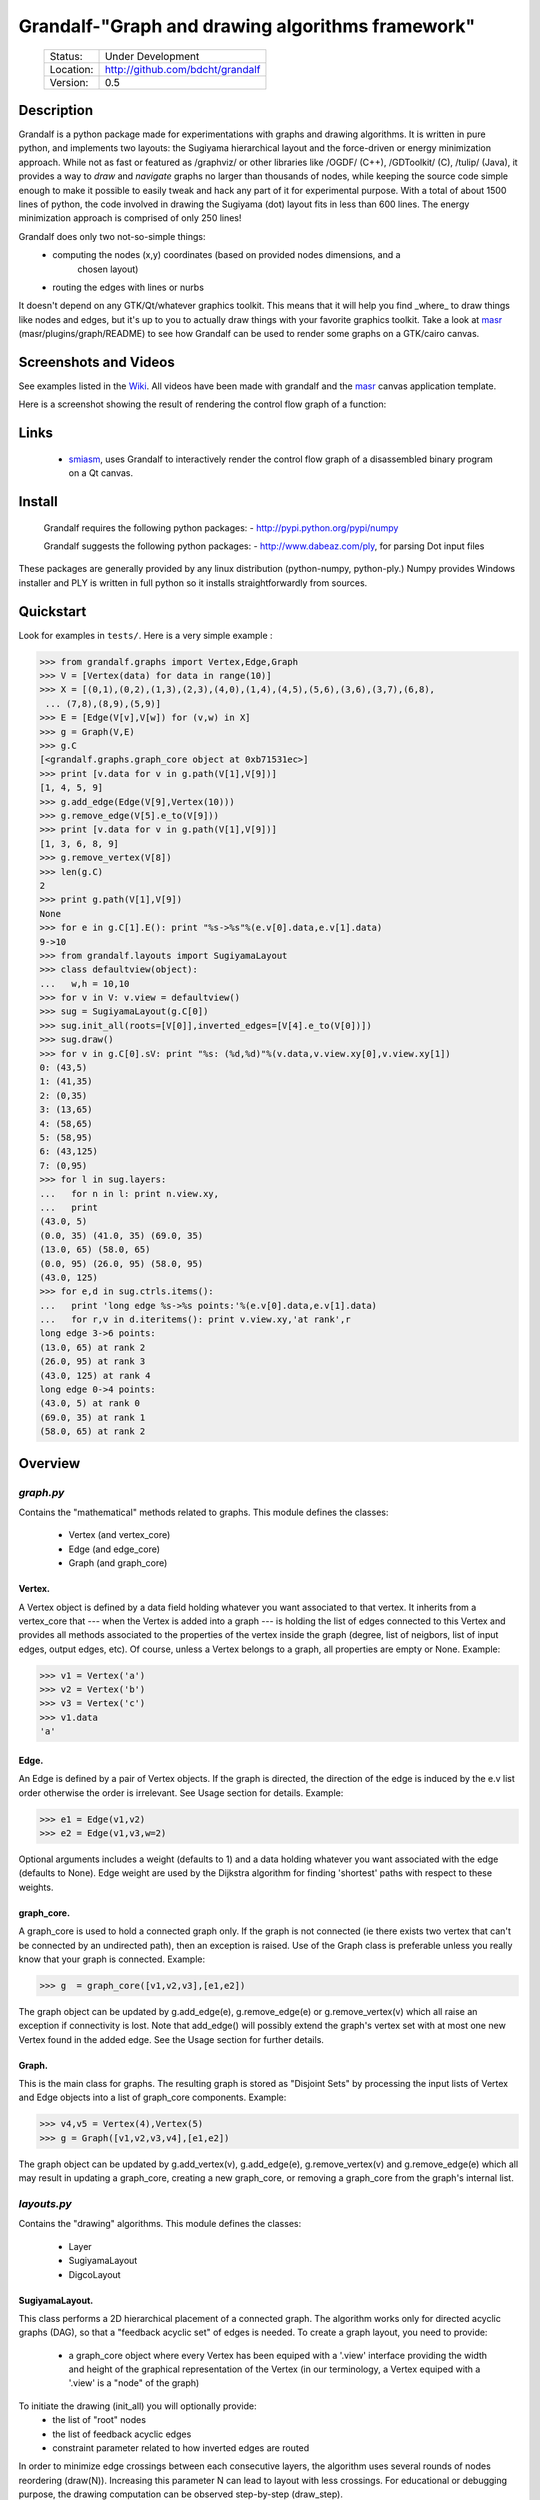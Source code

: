 =================================================
Grandalf-"Graph and drawing algorithms framework"
=================================================
 +-----------+--------------------------------------+
 | Status:   | Under Development                    |
 +-----------+--------------------------------------+
 | Location: | http://github.com/bdcht/grandalf     |
 +-----------+--------------------------------------+
 | Version:  | 0.5                                  |
 +-----------+--------------------------------------+

Description
===========

Grandalf is a python package made for experimentations with graphs and drawing
algorithms. It is written in pure python, and implements two layouts: the Sugiyama
hierarchical layout and the force-driven or energy minimization approach.
While not as fast or featured as /graphviz/ or other libraries like /OGDF/ (C++),
/GDToolkit/ (C), /tulip/ (Java), it provides a way to *draw* and *navigate* graphs
no larger than thousands of nodes, while keeping the source code simple enough
to make it possible to easily tweak and hack any part of it for experimental purpose.
With a total of about 1500 lines of python, the code involved in
drawing the Sugiyama (dot) layout fits in less than 600 lines.
The energy minimization approach is comprised of only 250 lines!

Grandalf does only two not-so-simple things:
 - computing the nodes (x,y) coordinates (based on provided nodes dimensions, and a
    chosen layout)
 - routing the edges with lines or nurbs

It doesn't depend on any GTK/Qt/whatever graphics toolkit.
This means that it will help you find _where_ to
draw things like nodes and edges, but it's up to you to actually draw things with
your favorite graphics toolkit.
Take a look at masr_ (masr/plugins/graph/README) to see how Grandalf can be used to
render some graphs on a GTK/cairo canvas.

Screenshots and Videos
======================

See examples listed in the Wiki_.
All videos have been made with grandalf and the masr_ canvas application template.

Here is a screenshot showing the result of rendering the control flow graph of
a function:

.. image:: https://raw.github.com/bdcht/grandalf/master/doc/screenshot-1.png

Links
=====

  - smiasm_, uses Grandalf to interactively
    render the control flow graph of a disassembled binary program
    on a Qt canvas.

Install
=======

  Grandalf requires the following python packages:
  - http://pypi.python.org/pypi/numpy

  Grandalf suggests the following python packages:
  - http://www.dabeaz.com/ply, for parsing Dot input files

These packages are generally provided by any linux distribution (python-numpy,
python-ply.) Numpy provides Windows installer and PLY is written in full python
so it installs straightforwardly from sources.

Quickstart
==========

Look for examples in ``tests/``. Here is a very simple example :

.. sourcecode:: python

 >>> from grandalf.graphs import Vertex,Edge,Graph
 >>> V = [Vertex(data) for data in range(10)]
 >>> X = [(0,1),(0,2),(1,3),(2,3),(4,0),(1,4),(4,5),(5,6),(3,6),(3,7),(6,8),
  ... (7,8),(8,9),(5,9)]
 >>> E = [Edge(V[v],V[w]) for (v,w) in X]
 >>> g = Graph(V,E)
 >>> g.C
 [<grandalf.graphs.graph_core object at 0xb71531ec>]
 >>> print [v.data for v in g.path(V[1],V[9])]
 [1, 4, 5, 9]
 >>> g.add_edge(Edge(V[9],Vertex(10)))
 >>> g.remove_edge(V[5].e_to(V[9]))
 >>> print [v.data for v in g.path(V[1],V[9])]
 [1, 3, 6, 8, 9]
 >>> g.remove_vertex(V[8])
 >>> len(g.C)
 2
 >>> print g.path(V[1],V[9])
 None
 >>> for e in g.C[1].E(): print "%s->%s"%(e.v[0].data,e.v[1].data)
 9->10
 >>> from grandalf.layouts import SugiyamaLayout
 >>> class defaultview(object):
 ...   w,h = 10,10
 >>> for v in V: v.view = defaultview()
 >>> sug = SugiyamaLayout(g.C[0])
 >>> sug.init_all(roots=[V[0]],inverted_edges=[V[4].e_to(V[0])])
 >>> sug.draw()
 >>> for v in g.C[0].sV: print "%s: (%d,%d)"%(v.data,v.view.xy[0],v.view.xy[1])
 0: (43,5)
 1: (41,35)
 2: (0,35)
 3: (13,65)
 4: (58,65)
 5: (58,95)
 6: (43,125)
 7: (0,95)
 >>> for l in sug.layers:
 ...   for n in l: print n.view.xy,
 ...   print
 (43.0, 5)
 (0.0, 35) (41.0, 35) (69.0, 35)
 (13.0, 65) (58.0, 65)
 (0.0, 95) (26.0, 95) (58.0, 95)
 (43.0, 125)
 >>> for e,d in sug.ctrls.items():
 ...   print 'long edge %s->%s points:'%(e.v[0].data,e.v[1].data)
 ...   for r,v in d.iteritems(): print v.view.xy,'at rank',r
 long edge 3->6 points:
 (13.0, 65) at rank 2
 (26.0, 95) at rank 3
 (43.0, 125) at rank 4
 long edge 0->4 points:
 (43.0, 5) at rank 0
 (69.0, 35) at rank 1
 (58.0, 65) at rank 2

Overview
========

*graph.py*
----------
Contains the "mathematical" methods related to graphs.
This module defines the classes:
  - Vertex (and vertex_core)
  - Edge (and edge_core)
  - Graph (and graph_core)

Vertex.
~~~~~~~
A Vertex object is defined by a data field holding whatever you want
associated to that vertex. It inherits from a vertex_core that --- when the
Vertex is added into a graph --- is holding the list of edges connected to
this Vertex and provides all methods associated to the properties of the
vertex inside the graph (degree, list of neigbors, list of input edges,
output edges, etc).
Of course, unless a Vertex belongs to a graph, all properties are empty or
None.
Example:

.. sourcecode:: python

 >>> v1 = Vertex('a')
 >>> v2 = Vertex('b')
 >>> v3 = Vertex('c')
 >>> v1.data
 'a'

Edge.
~~~~~
An Edge is defined by a pair of Vertex objects. If the graph is directed, the
direction of the edge is induced by the e.v list order otherwise the order is
irrelevant. See Usage section for details.
Example:

.. sourcecode:: python

 >>> e1 = Edge(v1,v2)
 >>> e2 = Edge(v1,v3,w=2)

Optional arguments includes a weight (defaults to 1) and a data holding
whatever you want associated with the edge (defaults to None). Edge weight
are used by the Dijkstra algorithm for finding 'shortest' paths with
respect to these weights.

graph_core.
~~~~~~~~~~~
A graph_core is used to hold a connected graph only. If the graph is not
connected (ie there exists two vertex that can't be connected by an
undirected path), then an exception is raised.
Use of the Graph class is preferable unless you really know that your graph
is connected.
Example:

.. sourcecode:: python

 >>> g  = graph_core([v1,v2,v3],[e1,e2])

The graph object can be updated by g.add_edge(e), g.remove_edge(e) or
g.remove_vertex(v) which all raise an exception if connectivity is lost. Note
that add_edge() will possibly extend the graph's vertex set with at most one
new Vertex found in the added edge.
See the Usage section for further details.

Graph.
~~~~~~
This is the main class for graphs. The resulting graph is stored as "Disjoint
Sets" by processing the input lists of Vertex and Edge objects into a list of
graph_core components.
Example:

.. sourcecode:: python

 >>> v4,v5 = Vertex(4),Vertex(5)
 >>> g = Graph([v1,v2,v3,v4],[e1,e2])

The graph object can be updated by g.add_vertex(v), g.add_edge(e),
g.remove_vertex(v) and g.remove_edge(e) which all may result in updating a
graph_core, creating a new graph_core, or removing a graph_core from the
graph's internal list.

*layouts.py*
------------
Contains the "drawing" algorithms.
This module defines the classes:
  - Layer
  - SugiyamaLayout
  - DigcoLayout

SugiyamaLayout.
~~~~~~~~~~~~~~~
This class performs a 2D hierarchical placement of a connected graph.
The algorithm works only for directed acyclic graphs (DAG), so that a
"feedback acyclic set" of edges is needed.
To create a graph layout, you need to provide:
  - a graph_core object where every Vertex has been equiped with a '.view'
    interface providing the width and height of the graphical representation of
    the Vertex (in our terminology, a Vertex equiped with a '.view' is a "node"
    of the graph)

To initiate the drawing (init_all) you will optionally provide:
  - the list of "root" nodes
  - the list of feedback acyclic edges
  - constraint parameter related to how inverted edges are routed

In order to minimize edge crossings between each consecutive layers, the
algorithm uses several rounds of nodes reordering (draw(N)). Increasing this
parameter N can lead to layout with less crossings.
For educational or debugging purpose, the drawing computation can be observed
step-by-step (draw_step).

DigcoLayout.
~~~~~~~~~~~~
This class performs a 2D hierarchical placement of a connected graph.
The main difference with SugiyamaLayout is that this algorithm is based on
optimization theory rather than on heuristics. It computes the node
coordinates by minimization of an "energy" function that describes the stress
factor associated to a layout.
This approach allows to take into account new constraints on node placement.
To create a graph layout, you only need to provide:
  - a graph_core object where every Vertex has been equiped with a '.view'

*routing.py*
------------
Contains the edge routing algorithms.
This module defines the classes and functions:
  - EdgeViewer
  - route_with_lines
  - route_with_splines

EdgeViewer.
~~~~~~~~~~~
This class provides a default 'view' for edges. Edges with no view will be
ignored by the draw_edge method of the layouts. If a view is provided it must
be equiped with a 'setpath' method to which a list of waypoints will be
passed.

route_with_lines.
~~~~~~~~~~~~~~~~~
This function allows to adjust the waypoints of the edge. It allows to
draw a poly-line edge going through all points computed by the layout engine
and adjusts the tail head position on the boundary of their nodes and
precomputes the head angle.
To use this routing method,  set the route_edge field of the layout instance
to this function (sug.route_edge = route_with_lines).

route_with_splines.
~~~~~~~~~~~~~~~~~~~
This function allows to draw edges by a combination of lines and bezier
curves. The curves are computed such that corners of a poly-line edge given
by route_with_lines are rounded.
To use this routing method,  set the route_edge field of the layout instance
to this function (sug.route_edge = route_with_splines) and use the values
returned in the .splines field of the edge view :
  - an array of 2 points defines a line
  - an array of 4 points defines a bezier curve.

*utils.py*
----------
Provides utilities like partially ordered sets, linear programming solvers,
parsers for external formats (Dot, etc.)
This module defines :
  - Poset
  - Dot

and some general purpose functions like:
  - intersect2lines
  - intersectR
  - getangle (computing the atan2 value for directed edge heading)
  - intersectC
  - setcurve (computing a nurbs locally interpolating a given set of points)
  - setroundcorner

Poset.
~~~~~~
This class is used by graph_core for both efficiently detecting if a Vertex
or Edge is in a graph (using builtin set()) and ensuring that elements of
the set are iterated always in the same order (using builtin list()).
Basically, a Poset is pair (set,list) that is kept synchronized.

Dot.
~~~~
This class contains a PLY lexer and parser for the graphviz dot format.
The now parser supports all example graphs currently defined in the graphviz
mercurial tree here:
    ``graphviz/graphs/{directed,undirected}/*.gvi``
  as well as the dg.dot and ug.dot databases (> 5000 graph defs parsed OK .)
  This includes latin1 and utf8 support (see russian.gv or Latin1.gv).

setcurve.
~~~~~~~~~
This function is used internally for edge routing. It is based on an method
described in "The NURBS Book" (Les A. Piegl, Wayne Tiller, Springer 1997)
implementing local interpolation of a given set of points with a set of
non-uniform b-splines of degree 3. The non-uniform knots are ignored.

setroundcorner.
~~~~~~~~~~~~~~~
This function uses setcurve to smooth the polyline edge at each corner. This
method provides the best result for edge routing with the SugiyamaLayout.
It is used in the route_with_splines function in routing.py.

*tests/*
--------
Contains many testing procedures as well as some graph samples.


Usage and Pitfalls
==================

Rather than an exhaustive library reference with all methods for all classes,
(see Python help() for that) we focus on a typical usage of grandalf and try to
also emphasize important notes.


Graph creation
--------------

Lets start by creating an empty graph:

.. sourcecode:: python

 >>> g = Graph()

Wether you first create the graph and add elements in it or create it after all
Vertex and Edge objects have been defined, is up to you.
For the moment the graph has no components :

.. sourcecode:: python

 >>> g.order()
 0
 >>> g.C
 []

Lets create some vertices now.

.. sourcecode:: python

 >>> v1 = Vertex('a')
 >>> v2 = Vertex('b')
 >>> v3 = Vertex()
 >>> v3.data = 'c'
 >>> v1.data
 'a'

First, note that the 'data' field is optional and can be added anytime in the
vertex. We are associating a string to this field so that it is easy to
identify a given vertex, but keep in mind that this data is not needed for
graph computations and drawings.
For the moment, the vertex objects are "free" in the sense that they are not
associated with any graph_core object. When a vertex belongs to a graph_core,
the reference to this graph_core is found in the 'c' field (component field).

To insert a Vertex in a Graph object we do:

.. sourcecode:: python

 >>> g.add_vertex(v1)

or we can add a new edge, then any new vertex it the edge will be attached to
the graph also:

.. sourcecode:: python

 >>> e1 = Edge(v1,v2)
 >>> e2 = Edge(v1,v3,w=2)
 >>> g.add_edge(e1)
 >>> g.add_edge(e2)
 >>> v2 in g.C[0]
 True

Warning: Vertex and Edge objects MUST belong to only one graph_core object at a
time. So you should never use the same Vertex/Edge into another graph without
removing it first from the current one !
Of course, removing a vertex also removes all edges linked to it.

.. sourcecode:: python

 >>> g.remove_vertex(v1)
 >>> e1 in g
 False
 >>> len(g.C)
 3

Removing v1 here has removed e1 and e2, and the graph g is now cut in 3
components holding each one vertex only. Lets rebuild the graph and extend it:

.. sourcecode:: python

 >>> g.add_edge(e1)
 >>> g.add_edge(e2)
 >>> v4,v5 = Vertex(4),Vertex(5)
 >>> g.add_edge(Edge(v4,v5))

Now g has two graph_core objects in g.C, and if

.. sourcecode:: python

 >>> g.add_edge(Edge(v5,v3))

the cores are merged in one component only.


Graph drawing
-------------

There are many possible layouts when it comes to graph drawings.
The current layout implemented is a hierarchical 2D layout suited for
*directed* graphs based on an method proposed by Sugiyama et al.
Our implementation is derived from the paper by Brandes & Kopf (GD 2001.)
This method is quite efficient but is based on many heuristics that are not
easy to tweak when you want to add some constraints like for example
"I want that nodes with property P to be placed near each others."

The "dig-cola" method is based on a different approach where graph properties
are expressed as constraints on node's coordinates, reducing the problem to
solving a set of inequalities with unknowns being the x,y coords of every
nodes. With this approach, adding new contraints is very simple.
The dig-cola method is implemented in old commits and is currently being
rewritten to match the design of SugiyamaLayout.

In Grandalf, a layout engine only applies on a graph_core object.
Basically drawing a Graph() requires that you draw all its connex components
and decide how to organize the entire drawing by moving each component where
you want. Since some methods involve "dummy" nodes inserted in the graph, it is
important to note that layout classes are completely separated from the
original : the underlying graph_core topology is never permanently modified.
This means that redrawing a graph for whatever reason (vertex added, edges
added, etc) is as simple as creating a new layout instance.
Of course, if you know what you are doing, you can try to update the drawing
based on the current layout instance but unless modifications of the topology
are very simple, this can be very difficult (enhancing this adaptative drawing
part is definetly in the TODO list!).

Before creating a layout engine associated with a graph_core, each vertex MUST
be equiped with what we call a 'view'. For a vertex v, such view must be an
object with attributes
   - ``w`` (width) and
   - ``h`` (height),
   - ``xy`` (position)

and the layout engine will set the v.view.xy field with a (x,y) tuple value
corresponding to the center of the node.
In practice, this allows to use ``view`` objects that inherits from graphic
widgets (e.g. a rectangle in a Canvas) which will position the widget in the
canvas when the xy attribute is set.

If you want the layout to perform also edge routing, you MAY equipe edges also
with a 'view' attribute. For an edge e, the view must have a ``setpath`` method
taking a list of points as argument.
The layout engine will provide the list of (x,y) routing points, starting by
the ``e.v[0].view.xy``, then all intermediate dummy vertices position through
which the edge drawing should go, including the e.v[1].view.xy last point.
The routing.py module provides enhanced routing functions as well as a
representative EdgeViewer class to help finding the exact position where
drawing the 'tail' or the 'arrowhead' or define a set of splines made of Bezier
curves so that almost any curve Canvas primitive can be used.


SugiyamaLayout
~~~~~~~~~~~~~~

The Sugiyama layout draws a graph by separating the nodes in several layers.
These layers are stacked one under the others. The first layer contains the
"root" nodes.

the root nodes and the feedback edges sets
++++++++++++++++++++++++++++++++++++++++++

Most of the time, you don't need to bother with these notions because
init_all() will find the needed root nodes and feedback edges. Still, in some
cases it may help to know about these essential sets:

The Sugiyama layout is made for directed acyclic graphs. So the first requirement
for this layout is to have the list of inverted edges
(aka the feedback acyclic set needed to make the graph acyclic when needed.)
These edges are inverted in the graph_core only during some specific operations
and are reverted immediately after these computations.
For example, the graph is made acyclic for ranking the nodes into hierarchical
layers.
The graph_core class contains a method that computes the "strongly connected
sets" of the graph_core by using the Tarjan algorithm (get_scs_with_feedback).
A strongly connected set is a subset of vertex where for any two vertices A B,
there exist a directed path from A to B.
Of course a cycle is a strongly connected set, but such set may contain several
interlaced cycles. The algorithm constructs the "feedback acyclic set" by
tagging the edges with the 'feedback' field set to True. It performs a DFS
starting from the given set of nodes.
A good choice is of course to start with the set of nodes that have no incoming
edges, but if this set is empty (because the graph is cyclic) you will have to
choose a preferred set :
Hence,

.. sourcecode:: python

 >>> r = filter(lambda x: len(x.e_in())==0, gr.sV)
 >>> if len(r)==0: r = [my_guessed_root_node]
 >>> L = gr.get_scs_with_feedback(r)
 >>> inverted_edges=filter(lambda x:x.feedback, gr.sE)

leads to L containing the SCS of the ``gr`` component, and the feedback set is
then obtained by filter edges with the feedback flag.

As mentioned before, drawing with the SugiyamaLayout engine also requires that
you provide the list of "root" nodes.
Its up to you to decide which nodes are the "roots", but the natural definition
is as stated before :

.. sourcecode:: python

 >>> gr = g.C[0]
 >>> r = filter(lambda x: len(x.e_in())==0, gr.sV)

that is, the list r of vertex with no incoming edges.
Warning: if r is empty, you might want to use the set of edges computed before
to temporarily remove cycles and retry (look at ``__edge_inverter`` method.)

the init_all() and draw() methods
+++++++++++++++++++++++++++++++++

Drawing the gr component by computing .view.xy coordinates just resumes to:

.. sourcecode:: python

 >>> sug = SugiyamaLayout(gr)
 >>> sug.init_all()
 >>> sug.draw()

This will perform ONE round of the drawing algorithm. A single
round means that the node placement has been performed from the top layer to the
bottom layer and back to top. This may not be sufficient to reduce the edge
crossings, so you can draw again or simply provide the number of pass to
perform:

.. sourcecode:: python

 >>> sug.draw(3)

If you want to be able to draw the graph while the engine is running, you can
use the draw_step() iterator which yields at each layer during the forward and
backward trip.

Then, drawing the graph with a graphical canvas can be done by drawing each
views at their xy positions and either defining a ``setpath`` method that will
be called by grandalf draw_edges() with a set of routing points, or by using
predefined functions in ``routing.py`` like ``route_with_lines`` or
``route_with_splines``.

If you have installed masr_, just do:

.. sourcecode:: python

 $ cd /path/to/grandalf
 $ ./masr-graph tests/samples/brandes.dot

When a node is focused, the SPACE key is bound to draw_step().next(). This
will show how the algorithm tries to reduce edge crossing in each layer by
modifying the layer ordering. Modified nodes will appear with green shadow.
The P key will cycle through the 4 internal alignment policies
(top-left, top-right, bottom-left, bottom-right.)

Optionally, inverted edges can be constrained to always start from the bottom
of their init vertex, and end on the top of their terminal vertex.

.. sourcecode:: python

 $ ./masr-graph tests/samples/manhattan1.dot -ce


DigcoLayout
~~~~~~~~~~~

The DigcoLayout stands for "Directed Graph Constrained Layout". The method was
proposed by Dwyer & Koren in a paper presented at InfoVis 2005. It relies on
a stress minimization approach (similar to force-driven layouts like /neato/)
with hierarchical properties taken into account as additional constraints on
node coordinates.

the init_all() and draw() methods
+++++++++++++++++++++++++++++++++

Like for SugiyamaLayout, just do for example:

.. sourcecode:: python

 >>> dco = DigcoLayout(gr)
 >>> dco.init_all()
 >>> dco.draw(limit=100)

The init_all() method will take into account hierarchical information if the
graph is directed, and will randomly choose an initial distribution of node
coordinates. The draw() method will then converge towards the optimal solution
by using a conjugate-gradient method.
The ``limit`` parameter (defaults to gr.order() if not provided,) controls the
maximum iteration count of the convergence loop.
FIXME: In the current implementation, hierarchical levels are not taken into
account as additional constraints.

If you have installed masr_, just do:

.. sourcecode:: python

 $ cd /path/to/grandalf
 $ ./masr-graph -digco -N 25 tests/samples/circle.dot

Or, you may visualize each step of the convergence by:

.. sourcecode:: python

 $ ./masr-graph -digco -N 1 tests/samples/circle.dot

Now mouse-focus one of the nodes and press SPACE to see the next iteration.
Check out the masr/plugins/graph code to see how it works!

TODO
====

 - add hierarchical constraints in DigcoLayout to support directed graphs
 - add support for GraphML format import/export
 - add support for pgf/tikz export
 - provide facilities for efficient (interactive) edge re-routing

FAQ
===

1. Why is there no 'add_vertex()' method in the graph_core class ?

Because graph_core are connected graphs, only add_single_vertex() makes sense.
If you want to add a vertex directly into a graph_core, the vertex must be
connected with an edge to another vertex already in the graph_core
(use add_edge()).
However, if the graph is empty, the first vertex can be attached to the graph
by using add_single_vertex().

.. _masr: http://github.com/bdcht/masr
.. _Wiki: https://github.com/bdcht/grandalf/wiki
.. _smiasm: http://code.google.com/p/smiasm
